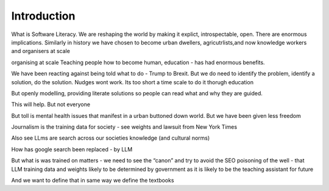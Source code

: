 Introduction
============

What is Software Literacy.
We are reshaping the world by making it explict, introspectable, open.
There are enormous implications.  Similarly in history we have chosen to become urban dwellers, agricutrlists,and now knowledge workers and organisers at scale

organising at scale
Teaching people how to become human, education - has had enormous benefits.

We have been reacting against being told  what to do - Trump to Brexit.
But we do need to identify the problem, identify a solution, do the solution. Nudges wont work.
Its too short a time scale to do it thorugh education

But openly modelling, providing literate solutions so people can read what and why they are guided.

This will help.
But not everyone

But toll is mental health issues that manifest in a urban buttoned down world.
But we have been given less freedom

Journalism is the training data for society - see weights and lawsuit from New York Times

Also see LLms are search across our societies knowledge (and cultural norms)

How has google search been replaced - by LLM

But what is was trained on matters - we need to see the “canon” and try to avoid the SEO poisoning of the well - that LLM training data and weights likely to be determined by government as it is likely to be the teaching assistant for future 

And we want to define that in same way we define the textbooks 

